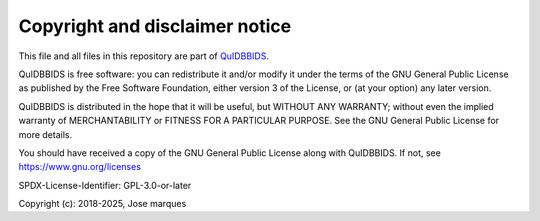 Copyright and disclaimer notice
===============================

This file and all files in this repository are part of `QuIDBBIDS <https://github.com/Donders-Institute/quidbbids>`__.

QuIDBBIDS is free software: you can redistribute it and/or modify it under the terms of the GNU General Public License
as published by the Free Software Foundation, either version 3 of the License, or (at your option) any later version.

QuIDBBIDS is distributed in the hope that it will be useful, but WITHOUT ANY WARRANTY; without even the implied
warranty of MERCHANTABILITY or FITNESS FOR A PARTICULAR PURPOSE. See the GNU General Public License for more details.

You should have received a copy of the GNU General Public License along with QuIDBBIDS.
If not, see `https://www.gnu.org/licenses <https://www.gnu.org/licenses/>`__

SPDX-License-Identifier: GPL-3.0-or-later

Copyright (c): 2018-2025, Jose marques
